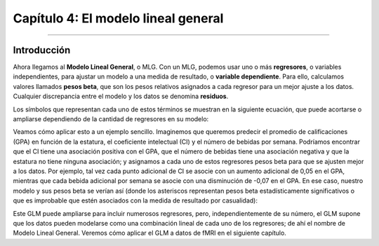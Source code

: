 

.. _SPM_04_Estadísticas_Generales_Modelo_Lineal:

===================================
Capítulo 4: El modelo lineal general
===================================

.. nota::

  Este capítulo es una breve introducción al Modelo Lineal General (MLG) y su aplicación a los datos de fMRI. Para una introducción más completa al MLG, consulte este tutorial.`__ de StatSoft.

---------
 
Introducción
*********


Ahora llegamos al **Modelo Lineal General**, o MLG. Con un MLG, podemos usar uno o más **regresores**, o variables independientes, para ajustar un modelo a una medida de resultado, o **variable dependiente**. Para ello, calculamos valores llamados **pesos beta**, que son los pesos relativos asignados a cada regresor para un mejor ajuste a los datos. Cualquier discrepancia entre el modelo y los datos se denomina **residuos**.

Los símbolos que representan cada uno de estos términos se muestran en la siguiente ecuación, que puede acortarse o ampliarse dependiendo de la cantidad de regresores en su modelo:

.. figura:: 05_04_GLM_Equation.png

Veamos cómo aplicar esto a un ejemplo sencillo. Imaginemos que queremos predecir el promedio de calificaciones (GPA) en función de la estatura, el coeficiente intelectual (CI) y el número de bebidas por semana. Podríamos encontrar que el CI tiene una asociación positiva con el GPA, que el número de bebidas tiene una asociación negativa y que la estatura no tiene ninguna asociación; y asignamos a cada uno de estos regresores pesos beta para que se ajusten mejor a los datos. Por ejemplo, tal vez cada punto adicional de CI se asocie con un aumento adicional de 0,05 en el GPA, mientras que cada bebida adicional por semana se asocie con una disminución de -0,07 en el GPA. En ese caso, nuestro modelo y sus pesos beta se verían así (donde los asteriscos representan pesos beta estadísticamente significativos o que es improbable que estén asociados con la medida de resultado por casualidad):

.. figura:: 05_04_GLM_Example.png


Este GLM puede ampliarse para incluir numerosos regresores, pero, independientemente de su número, el GLM supone que los datos pueden modelarse como una combinación lineal de cada uno de los regresores; de ahí el nombre de Modelo Lineal General. Veremos cómo aplicar el GLM a datos de fMRI en el siguiente capítulo.

   

